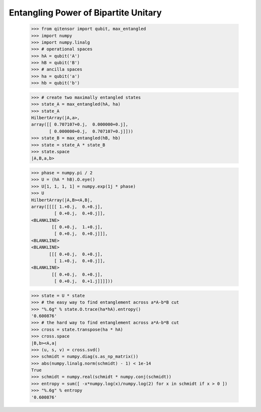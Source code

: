 Entangling Power of Bipartite Unitary
=====================================

    >>> from qitensor import qubit, max_entangled
    >>> import numpy
    >>> import numpy.linalg
    >>> # operational spaces
    >>> hA = qubit('A')
    >>> hB = qubit('B')
    >>> # ancilla spaces
    >>> ha = qubit('a')
    >>> hb = qubit('b')

    >>> # create two maximally entangled states
    >>> state_A = max_entangled(hA, ha)
    >>> state_A
    HilbertArray(|A,a>,
    array([[ 0.707107+0.j,  0.000000+0.j],
           [ 0.000000+0.j,  0.707107+0.j]]))
    >>> state_B = max_entangled(hB, hb)
    >>> state = state_A * state_B
    >>> state.space
    |A,B,a,b>

    >>> phase = numpy.pi / 2
    >>> U = (hA * hB).O.eye()
    >>> U[1, 1, 1, 1] = numpy.exp(1j * phase)
    >>> U
    HilbertArray(|A,B><A,B|,
    array([[[[ 1.+0.j,  0.+0.j],
             [ 0.+0.j,  0.+0.j]],
    <BLANKLINE>
            [[ 0.+0.j,  1.+0.j],
             [ 0.+0.j,  0.+0.j]]],
    <BLANKLINE>
    <BLANKLINE>
           [[[ 0.+0.j,  0.+0.j],
             [ 1.+0.j,  0.+0.j]],
    <BLANKLINE>
            [[ 0.+0.j,  0.+0.j],
             [ 0.+0.j,  0.+1.j]]]]))

    >>> state = U * state
    >>> # the easy way to find entanglement across a*A-b*B cut
    >>> "%.6g" % state.O.trace(ha*hA).entropy()
    '0.600876'
    >>> # the hard way to find entanglement across a*A-b*B cut
    >>> cross = state.transpose(ha * hA)
    >>> cross.space
    |B,b><A,a|
    >>> (u, s, v) = cross.svd()
    >>> schmidt = numpy.diag(s.as_np_matrix())
    >>> abs(numpy.linalg.norm(schmidt) - 1) < 1e-14
    True
    >>> schmidt = numpy.real(schmidt * numpy.conj(schmidt))
    >>> entropy = sum([ -x*numpy.log(x)/numpy.log(2) for x in schmidt if x > 0 ])
    >>> "%.6g" % entropy
    '0.600876'
